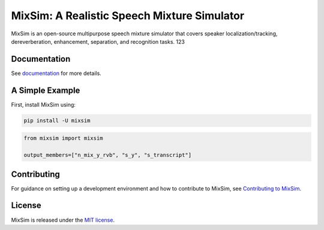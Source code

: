 MixSim: A Realistic Speech Mixture Simulator
============================================

|codecov| |Documentation Status| |Generic badge|

MixSim is an open-source multipurpose speech mixture simulator that
covers speaker localization/tracking, dereverberation, enhancement,
separation, and recognition tasks.
123

Documentation
-------------

See `documentation <https://haoxiangsnr.github.io/mixsim/>`__ for more
details.

A Simple Example
----------------

First, install MixSim using:

.. code:: shell

   pip install -U mixsim

.. code:: py

   from mixsim import mixsim

   output_members=["n_mix_y_rvb", "s_y", "s_transcript"]

Contributing
------------

For guidance on setting up a development environment and how to
contribute to MixSim, see `Contributing to
MixSim <haoxiangsnr.github.io/mixsim/contributing>`__.

License
-------

MixSim is released under the `MIT license <LICENSE>`__.

.. |codecov| image:: https://codecov.io/gh/haoxiangsnr/mixsim/branch/main/graph/badge.svg?token=DD043IL1UZ
   :target: https://codecov.io/gh/haoxiangsnr/mixsim
.. |Documentation Status| image:: https://readthedocs.com/projects/andrew-team-realistic-speech-mixture-simulator/badge/?version=latest&token=085e2cf349f92379fd8efee9d47bfcfcdf1180e1cc8e3c6d4f2ccf014787ab85
   :target: https://andrew-team-realistic-speech-mixture-simulator.readthedocs-hosted.com/en/latest/?badge=latest
.. |Generic badge| image:: https://img.shields.io/github/stars/haoxiangsnr/mixsim?color=yellow&label=MixSim&logo=github&style=flat-square
   :target: https://github.com/haoxiangsnr/mixsim/

